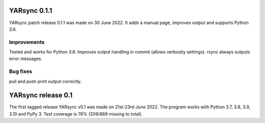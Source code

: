===========================
YARsync 0.1.1
===========================
YARsync patch release 0.1.1 was made on 30 June 2022.
It adds a manual page, improves output and supports Python 3.6.

Improvements
------------
Tested and works for Python 3.6.
Improves output handling in commit (allows verbosity settings).
rsync always outputs error messages.

Bug fixes
---------
pull and push print output correctly.

=======================
  YARsync release 0.1
=======================

The first tagged release YARsync v0.1 was made on 21st-23rd June 2022.
The program works with Python 3.7, 3.8, 3.9, 3.10 and PyPy 3.
Test coverage is 76% (209/889 missing to total).
